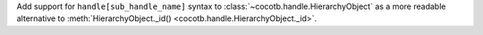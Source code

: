 Add support for ``handle[sub_handle_name]`` syntax to :class:`~cocotb.handle.HierarchyObject` as a more readable alternative to :meth:`HierarchyObject._id() <cocotb.handle.HierarchyObject._id>`.

